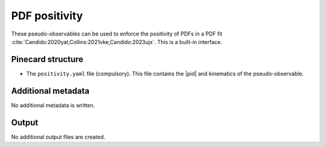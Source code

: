 PDF positivity
==============

These pseudo-observables can be used to enforce the positivity of PDFs in a PDF fit
:cite:`Candido:2020yat,Collins:2021vke,Candido:2023ujx`.
This is a built-in interface.

Pinecard structure
------------------

- The ``positivity.yaml`` file (compulsory). This file contains the |pid| and kinematics of the pseudo-observable.

Additional metadata
-------------------

No additional metadata is written.

Output
------

No additional output files are created.
